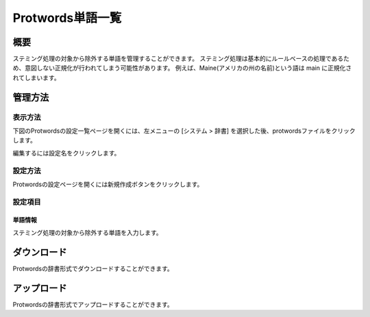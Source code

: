 =================
Protwords単語一覧
=================

概要
====

ステミング処理の対象から除外する単語を管理することができます。
ステミング処理は基本的にルールベースの処理であるため、意図しない正規化が行われてしまう可能性があります。
例えば、Maine(アメリカの州の名前)という語は main に正規化されてしまいます。

管理方法
========

表示方法
--------

下図のProtwordsの設定一覧ページを開くには、左メニューの [システム > 辞書] を選択した後、protwordsファイルをクリックします。

|image0|

編集するには設定名をクリックします。

設定方法
--------

Protwordsの設定ページを開くには新規作成ボタンをクリックします。

|image1|

設定項目
--------

単語情報
::::::::

ステミング処理の対象から除外する単語を入力します。


ダウンロード
============

Protwordsの辞書形式でダウンロードすることができます。

アップロード
============

Protwordsの辞書形式でアップロードすることができます。


.. |image0| image:: ../../../resources/images/ja/10.2/admin/protwords-1.png
.. |image1| image:: ../../../resources/images/ja/10.2/admin/protwords-2.png
